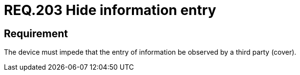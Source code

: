 :slug: rules/203/
:category: physical
:description: This document details the security requirements related to the proper management of the organization's physical devices. In this requirement it is recommended that every device be capable of preventing a third party from observing the information entered.
:keywords: Device, Entry, Information, Confidential, Observing, Security
:rules: yes
:extended: yes

= REQ.203 Hide information entry

== Requirement

The device must impede that the entry of information be observed by a third
party (cover).
